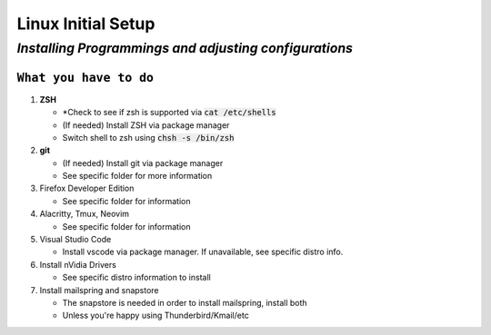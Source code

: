 =======================
**Linux Initial Setup**
=======================

-------------------------------------------------------
*Installing Programmings and adjusting configurations*
-------------------------------------------------------

``What you have to do``
========================

1. **ZSH**
   
   * *Check to see if zsh is supported via :code:`cat /etc/shells`
   * (If needed) Install ZSH via package manager
   * Switch shell to zsh using :code:`chsh -s /bin/zsh`

2. **git**

   * (If needed) Install git via package manager
   * See specific folder for more information
   
3. Firefox Developer Edition
   
   * See specific folder for information
   
4. Alacritty, Tmux, Neovim
   
   * See specific folder for information

5. Visual Studio Code

   * Install vscode via package manager. If unavailable, see specific distro info.

6. Install nVidia Drivers
  
   * See specific distro information to install

7. Install mailspring and snapstore

   * The snapstore is needed in order to install mailspring, install both
   * Unless you're happy using Thunderbird/Kmail/etc

